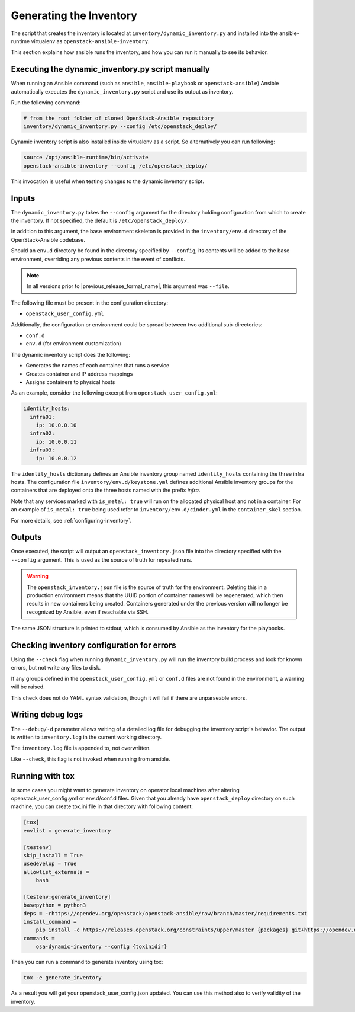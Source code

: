 Generating the Inventory
========================

The script that creates the inventory is located at
``inventory/dynamic_inventory.py`` and installed into the ansible-runtime
virtualenv as ``openstack-ansible-inventory``.

This section explains how ansible runs the inventory, and how
you can run it manually to see its behavior.

Executing the dynamic_inventory.py script manually
~~~~~~~~~~~~~~~~~~~~~~~~~~~~~~~~~~~~~~~~~~~~~~~~~~

When running an Ansible command (such as ``ansible``, ``ansible-playbook`` or
``openstack-ansible``) Ansible automatically executes the
``dynamic_inventory.py`` script
and use its output as inventory.

Run the following command:

.. code-block:: bash

    # from the root folder of cloned OpenStack-Ansible repository
    inventory/dynamic_inventory.py --config /etc/openstack_deploy/

Dynamic inventory script is also installed inside virtualenv as a script. So
alternatively you can run following:

.. code-block:: bash

    source /opt/ansible-runtime/bin/activate
    openstack-ansible-inventory --config /etc/openstack_deploy/

This invocation is useful when testing changes to the dynamic inventory script.

Inputs
~~~~~~

The ``dynamic_inventory.py`` takes the ``--config`` argument for the directory
holding configuration from which to create the inventory. If not specified,
the default is ``/etc/openstack_deploy/``.

In addition to this argument, the base environment skeleton is provided in the
``inventory/env.d`` directory of the OpenStack-Ansible codebase.

Should an ``env.d`` directory be found in the directory specified by
``--config``, its contents will be added to the base environment, overriding
any previous contents in the event of conflicts.

.. note::

   In all versions prior to |previous_release_formal_name|, this argument was ``--file``.

The following file must be present in the configuration directory:

* ``openstack_user_config.yml``

Additionally, the configuration or environment could be spread between two
additional sub-directories:

* ``conf.d``
* ``env.d`` (for environment customization)

The dynamic inventory script does the following:

* Generates the names of each container that runs a service
* Creates container and IP address mappings
* Assigns containers to physical hosts

As an example, consider the following excerpt from
``openstack_user_config.yml``:

.. code-block :: yaml

    identity_hosts:
      infra01:
        ip: 10.0.0.10
      infra02:
        ip: 10.0.0.11
      infra03:
        ip: 10.0.0.12

The ``identity_hosts`` dictionary defines an Ansible inventory group named
``identity_hosts`` containing the three infra hosts. The configuration file
``inventory/env.d/keystone.yml`` defines additional Ansible
inventory groups for the containers that are deployed onto the three hosts
named with the prefix *infra*.

Note that any services marked with ``is_metal: true`` will run on the allocated
physical host and not in a container. For an example of ``is_metal: true``
being used refer to ``inventory/env.d/cinder.yml`` in the
``container_skel`` section.

For more details, see :ref:`configuring-inventory`.

Outputs
~~~~~~~

Once executed, the script will output an ``openstack_inventory.json`` file into
the directory specified with the ``--config`` argument. This is used as the
source of truth for repeated runs.

.. warning::

    The ``openstack_inventory.json`` file is the source of truth for the
    environment. Deleting this in a production environment means that the UUID
    portion of container names will be regenerated, which then results in new
    containers being created. Containers generated under the previous version
    will no longer be recognized by Ansible, even if reachable via SSH.

The same JSON structure is printed to stdout, which is consumed by Ansible as
the inventory for the playbooks.

Checking inventory configuration for errors
~~~~~~~~~~~~~~~~~~~~~~~~~~~~~~~~~~~~~~~~~~~

Using the ``--check`` flag when running ``dynamic_inventory.py`` will run the
inventory build process and look for known errors, but not write any files to
disk.

If any groups defined in the ``openstack_user_config.yml`` or ``conf.d`` files
are not found in the environment, a warning will be raised.

This check does not do YAML syntax validation, though it will fail if there
are unparseable errors.

Writing debug logs
~~~~~~~~~~~~~~~~~~~

The ``--debug/-d`` parameter allows writing of a detailed log file for
debugging the inventory script's behavior. The output is written to
``inventory.log`` in the current working directory.

The ``inventory.log`` file is appended to, not overwritten.

Like ``--check``, this flag is not invoked when running from ansible.


Running with tox
~~~~~~~~~~~~~~~~

In some cases you might want to generate inventory on operator local machines
after altering openstack_user_config.yml or env.d/conf.d files. Given that
you already have ``openstack_deploy`` directory on such machine, you can create
tox.ini file in that directory with following content:

.. code-block::

  [tox]
  envlist = generate_inventory

  [testenv]
  skip_install = True
  usedevelop = True
  allowlist_externals =
      bash

  [testenv:generate_inventory]
  basepython = python3
  deps = -rhttps://opendev.org/openstack/openstack-ansible/raw/branch/master/requirements.txt
  install_command =
      pip install -c https://releases.openstack.org/constraints/upper/master {packages} git+https://opendev.org/openstack/openstack-ansible@master
  commands =
      osa-dynamic-inventory --config {toxinidir}

Then you can run a command to generate inventory using tox:

.. code-block:: bash

  tox -e generate_inventory

As a result you will get your openstack_user_config.json updated. You can use
this method also to verify validity of the inventory.
